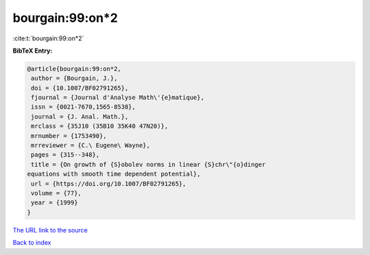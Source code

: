 bourgain:99:on*2
================

:cite:t:`bourgain:99:on*2`

**BibTeX Entry:**

.. code-block:: bibtex

   @article{bourgain:99:on*2,
    author = {Bourgain, J.},
    doi = {10.1007/BF02791265},
    fjournal = {Journal d'Analyse Math\'{e}matique},
    issn = {0021-7670,1565-8538},
    journal = {J. Anal. Math.},
    mrclass = {35J10 (35B10 35K40 47N20)},
    mrnumber = {1753490},
    mrreviewer = {C.\ Eugene\ Wayne},
    pages = {315--348},
    title = {On growth of {S}obolev norms in linear {S}chr\"{o}dinger
   equations with smooth time dependent potential},
    url = {https://doi.org/10.1007/BF02791265},
    volume = {77},
    year = {1999}
   }

`The URL link to the source <ttps://doi.org/10.1007/BF02791265}>`__


`Back to index <../By-Cite-Keys.html>`__
